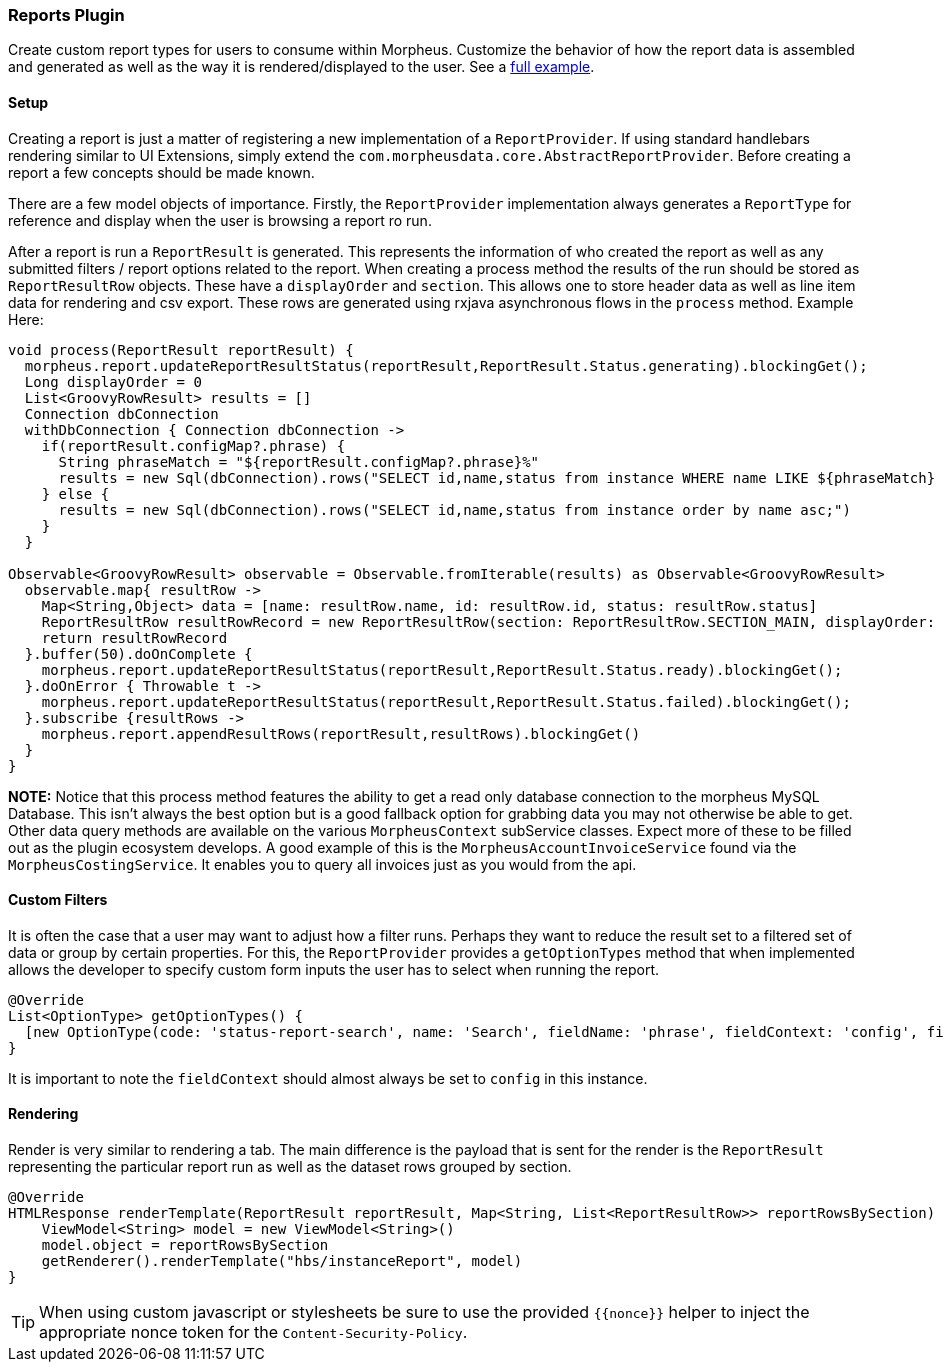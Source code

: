 === Reports Plugin

Create custom report types for users to consume within Morpheus. Customize the behavior of how the report data is assembled and generated as well as the way it is rendered/displayed to the user. See a https://github.com/gomorpheus/morpheus-plugin-core/tree/master/samples/morpheus-reports-plugin[full example].

==== Setup

Creating a report is just a matter of registering a new implementation of a `ReportProvider`. If using standard handlebars rendering similar to UI Extensions, simply extend the `com.morpheusdata.core.AbstractReportProvider`. Before creating a report a few concepts should be made known.

There are a few model objects of importance. Firstly, the `ReportProvider` implementation always generates a `ReportType` for reference and display when the user is browsing a report ro run.

After a report is run a `ReportResult` is generated. This represents the information of who created the report as well as any submitted filters / report options related to the report. When creating a process method the results of the run should be stored as `ReportResultRow` objects. These have a `displayOrder` and `section`. This allows one to store header data as well as line item data for rendering and csv export. These rows are generated using rxjava asynchronous flows in the `process` method. Example Here:

[source, groovy]
----
void process(ReportResult reportResult) {
  morpheus.report.updateReportResultStatus(reportResult,ReportResult.Status.generating).blockingGet();
  Long displayOrder = 0
  List<GroovyRowResult> results = []
  Connection dbConnection
  withDbConnection { Connection dbConnection ->
    if(reportResult.configMap?.phrase) {
      String phraseMatch = "${reportResult.configMap?.phrase}%"
      results = new Sql(dbConnection).rows("SELECT id,name,status from instance WHERE name LIKE ${phraseMatch} order by name asc;")
    } else {
      results = new Sql(dbConnection).rows("SELECT id,name,status from instance order by name asc;")
    }
  }

Observable<GroovyRowResult> observable = Observable.fromIterable(results) as Observable<GroovyRowResult>
  observable.map{ resultRow ->
    Map<String,Object> data = [name: resultRow.name, id: resultRow.id, status: resultRow.status]
    ReportResultRow resultRowRecord = new ReportResultRow(section: ReportResultRow.SECTION_MAIN, displayOrder: displayOrder++, dataMap: data)
    return resultRowRecord
  }.buffer(50).doOnComplete {
    morpheus.report.updateReportResultStatus(reportResult,ReportResult.Status.ready).blockingGet();
  }.doOnError { Throwable t ->
    morpheus.report.updateReportResultStatus(reportResult,ReportResult.Status.failed).blockingGet();
  }.subscribe {resultRows ->
    morpheus.report.appendResultRows(reportResult,resultRows).blockingGet()
  }
}
----

**NOTE:** Notice that this process method features the ability to get a read only database connection to the morpheus MySQL Database. This isn't always the best option but is a good fallback option for grabbing data you may not otherwise be able to get. Other data query methods are available on the various `MorpheusContext` subService classes. Expect more of these to be filled out as the plugin ecosystem develops. A good example of this is the `MorpheusAccountInvoiceService` found via the `MorpheusCostingService`. It enables you to query all invoices just as you would from the api.

==== Custom Filters

It is often the case that a user may want to adjust how a filter runs. Perhaps they want to reduce the result set to a filtered set of data or group by certain properties. For this, the `ReportProvider` provides a `getOptionTypes` method that when implemented allows the developer to specify custom form inputs the user has to select when running the report.

[source, groovy]
----
@Override
List<OptionType> getOptionTypes() {
  [new OptionType(code: 'status-report-search', name: 'Search', fieldName: 'phrase', fieldContext: 'config', fieldLabel: 'Search Phrase', displayOrder: 0)]
}
----

It is important to note the `fieldContext` should almost always be set to `config` in this instance.

==== Rendering

Render is very similar to rendering a tab. The main difference is the payload that is sent for the render is the `ReportResult` representing the particular report run as well as the dataset rows grouped by section.
[source, groovy]
----
@Override
HTMLResponse renderTemplate(ReportResult reportResult, Map<String, List<ReportResultRow>> reportRowsBySection) {
    ViewModel<String> model = new ViewModel<String>()
    model.object = reportRowsBySection
    getRenderer().renderTemplate("hbs/instanceReport", model)
}
----

[TIP]
When using custom javascript or stylesheets be sure to use the provided `{{nonce}}` helper to inject the appropriate nonce token for the `Content-Security-Policy`.



